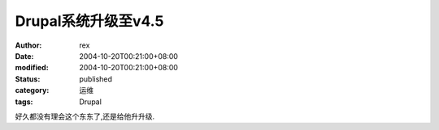 
Drupal系统升级至v4.5
##############################


:author: rex
:date: 2004-10-20T00:21:00+08:00
:modified: 2004-10-20T00:21:00+08:00
:status: published
:category: 运维
:tags: Drupal


好久都没有理会这个东东了,还是给他升升级.
